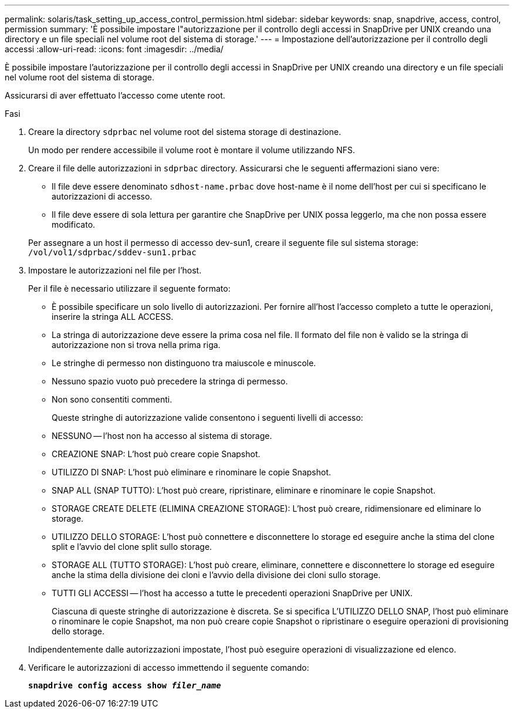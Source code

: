 ---
permalink: solaris/task_setting_up_access_control_permission.html 
sidebar: sidebar 
keywords: snap, snapdrive, access, control, permission 
summary: 'È possibile impostare l"autorizzazione per il controllo degli accessi in SnapDrive per UNIX creando una directory e un file speciali nel volume root del sistema di storage.' 
---
= Impostazione dell'autorizzazione per il controllo degli accessi
:allow-uri-read: 
:icons: font
:imagesdir: ../media/


[role="lead"]
È possibile impostare l'autorizzazione per il controllo degli accessi in SnapDrive per UNIX creando una directory e un file speciali nel volume root del sistema di storage.

Assicurarsi di aver effettuato l'accesso come utente root.

.Fasi
. Creare la directory `sdprbac` nel volume root del sistema storage di destinazione.
+
Un modo per rendere accessibile il volume root è montare il volume utilizzando NFS.

. Creare il file delle autorizzazioni in `sdprbac` directory. Assicurarsi che le seguenti affermazioni siano vere:
+
** Il file deve essere denominato `sdhost-name.prbac` dove host-name è il nome dell'host per cui si specificano le autorizzazioni di accesso.
** Il file deve essere di sola lettura per garantire che SnapDrive per UNIX possa leggerlo, ma che non possa essere modificato.


+
Per assegnare a un host il permesso di accesso dev-sun1, creare il seguente file sul sistema storage: `/vol/vol1/sdprbac/sddev-sun1.prbac`

. Impostare le autorizzazioni nel file per l'host.
+
Per il file è necessario utilizzare il seguente formato:

+
** È possibile specificare un solo livello di autorizzazioni. Per fornire all'host l'accesso completo a tutte le operazioni, inserire la stringa ALL ACCESS.
** La stringa di autorizzazione deve essere la prima cosa nel file. Il formato del file non è valido se la stringa di autorizzazione non si trova nella prima riga.
** Le stringhe di permesso non distinguono tra maiuscole e minuscole.
** Nessuno spazio vuoto può precedere la stringa di permesso.
** Non sono consentiti commenti.
+
Queste stringhe di autorizzazione valide consentono i seguenti livelli di accesso:

** NESSUNO -- l'host non ha accesso al sistema di storage.
** CREAZIONE SNAP: L'host può creare copie Snapshot.
** UTILIZZO DI SNAP: L'host può eliminare e rinominare le copie Snapshot.
** SNAP ALL (SNAP TUTTO): L'host può creare, ripristinare, eliminare e rinominare le copie Snapshot.
** STORAGE CREATE DELETE (ELIMINA CREAZIONE STORAGE): L'host può creare, ridimensionare ed eliminare lo storage.
** UTILIZZO DELLO STORAGE: L'host può connettere e disconnettere lo storage ed eseguire anche la stima del clone split e l'avvio del clone split sullo storage.
** STORAGE ALL (TUTTO STORAGE): L'host può creare, eliminare, connettere e disconnettere lo storage ed eseguire anche la stima della divisione dei cloni e l'avvio della divisione dei cloni sullo storage.
** TUTTI GLI ACCESSI -- l'host ha accesso a tutte le precedenti operazioni SnapDrive per UNIX.
+
Ciascuna di queste stringhe di autorizzazione è discreta. Se si specifica L'UTILIZZO DELLO SNAP, l'host può eliminare o rinominare le copie Snapshot, ma non può creare copie Snapshot o ripristinare o eseguire operazioni di provisioning dello storage.

+
Indipendentemente dalle autorizzazioni impostate, l'host può eseguire operazioni di visualizzazione ed elenco.



. Verificare le autorizzazioni di accesso immettendo il seguente comando:
+
`*snapdrive config access show _filer_name_*`


